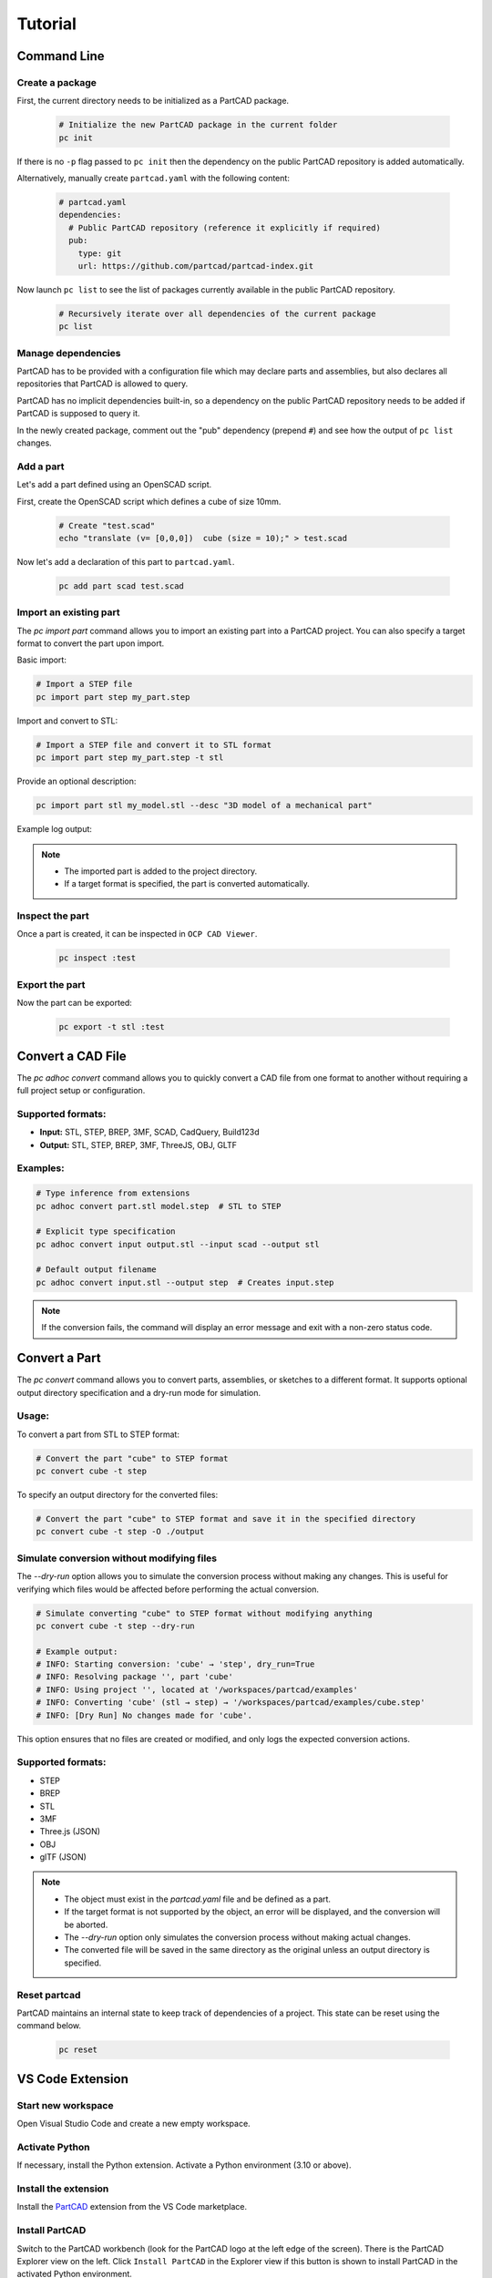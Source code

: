 Tutorial
########

============
Command Line
============

Create a package
----------------

First, the current directory needs to be initialized as a PartCAD package.

  .. code-block:: shell

    # Initialize the new PartCAD package in the current folder
    pc init

If there is no ``-p`` flag passed to ``pc init``
then the dependency on the public PartCAD repository is added automatically.

Alternatively, manually create ``partcad.yaml`` with the following content:

  .. code-block:: yaml

    # partcad.yaml
    dependencies:
      # Public PartCAD repository (reference it explicitly if required)
      pub:
        type: git
        url: https://github.com/partcad/partcad-index.git

Now launch ``pc list`` to see the list of packages currently available in
the public PartCAD repository.

  .. code-block:: shell

    # Recursively iterate over all dependencies of the current package
    pc list

Manage dependencies
-------------------

PartCAD has to be provided with a configuration file which may declare parts and
assemblies, but also declares all repositories that PartCAD is allowed to query.

PartCAD has no implicit dependencies built-in,
so a dependency on the public PartCAD repository needs to be added
if PartCAD is supposed to query it.

In the newly created package, comment out the "pub" dependency (prepend ``#``)
and see how the output of ``pc list`` changes.

Add a part
----------

Let's add a part defined using an OpenSCAD script.

First, create the OpenSCAD script which defines a cube of size 10mm.

  .. code-block:: shell

    # Create "test.scad"
    echo "translate (v= [0,0,0])  cube (size = 10);" > test.scad

Now let's add a declaration of this part to ``partcad.yaml``.

  .. code-block:: shell

    pc add part scad test.scad

Import an existing part
-----------------------

The `pc import part` command allows you to import an existing part into a PartCAD project.
You can also specify a target format to convert the part upon import.

Basic import:

.. code-block:: shell

    # Import a STEP file
    pc import part step my_part.step

Import and convert to STL:

.. code-block:: shell

    # Import a STEP file and convert it to STL format
    pc import part step my_part.step -t stl

Provide an optional description:

.. code-block:: shell

    pc import part stl my_model.stl --desc "3D model of a mechanical part"

Example log output:

.. code-block:: text
    pc import part step my_part.step -t stl
    INFO: Importing part: my_part.step (step)
    INFO: Performing ad-hoc conversion: step → stl
    INFO: Ad-hoc conversion successful: my_part.stl
    INFO: Successfully imported part: my_part

.. note::
    - The imported part is added to the project directory.
    - If a target format is specified, the part is converted automatically.


Inspect the part
----------------

Once a part is created, it can be inspected in ``OCP CAD Viewer``.

  .. code-block:: shell

    pc inspect :test

Export the part
---------------

Now the part can be exported:

  .. code-block:: shell

    pc export -t stl :test

==================
Convert a CAD File
==================

The `pc adhoc convert` command allows you to quickly convert a CAD file from one format to another without requiring a full project setup or configuration.

Supported formats:
------------------
- **Input:** STL, STEP, BREP, 3MF, SCAD, CadQuery, Build123d
- **Output:** STL, STEP, BREP, 3MF, ThreeJS, OBJ, GLTF

Examples:
---------

.. code-block:: shell

    # Type inference from extensions
    pc adhoc convert part.stl model.step  # STL to STEP

    # Explicit type specification
    pc adhoc convert input output.stl --input scad --output stl

    # Default output filename
    pc adhoc convert input.stl --output step  # Creates input.step

.. note::
    If the conversion fails, the command will display an error message and exit with a non-zero status code.

===================================
Convert a Part
===================================

The `pc convert` command allows you to convert parts, assemblies, or sketches to a different format.
It supports optional output directory specification and a dry-run mode for simulation.

Usage:
---------

To convert a part from STL to STEP format:

.. code-block:: shell

    # Convert the part "cube" to STEP format
    pc convert cube -t step

To specify an output directory for the converted files:

.. code-block:: shell

    # Convert the part "cube" to STEP format and save it in the specified directory
    pc convert cube -t step -O ./output

Simulate conversion without modifying files
-------------------------------------------

The `--dry-run` option allows you to simulate the conversion process without making any changes.
This is useful for verifying which files would be affected before performing the actual conversion.

.. code-block:: shell

    # Simulate converting "cube" to STEP format without modifying anything
    pc convert cube -t step --dry-run

    # Example output:
    # INFO: Starting conversion: 'cube' → 'step', dry_run=True
    # INFO: Resolving package '', part 'cube'
    # INFO: Using project '', located at '/workspaces/partcad/examples'
    # INFO: Converting 'cube' (stl → step) → '/workspaces/partcad/examples/cube.step'
    # INFO: [Dry Run] No changes made for 'cube'.

This option ensures that no files are created or modified, and only logs the expected conversion actions.

Supported formats:
------------------
- STEP
- BREP
- STL
- 3MF
- Three.js (JSON)
- OBJ
- glTF (JSON)

.. note::
    - The object must exist in the `partcad.yaml` file and be defined as a part.
    - If the target format is not supported by the object, an error will be displayed, and the conversion will be aborted.
    - The `--dry-run` option only simulates the conversion process without making actual changes.
    - The converted file will be saved in the same directory as the original unless an output directory is specified.

Reset partcad
---------------------

PartCAD maintains an internal state to keep track of dependencies of a project. This state can be reset using the command below.

  .. code-block:: shell

    pc reset

=================
VS Code Extension
=================

Start new workspace
-------------------

Open Visual Studio Code and create a new empty workspace.

Activate Python
---------------

If necessary, install the Python extension.
Activate a Python environment (3.10 or above).

Install the extension
---------------------

Install the
`PartCAD <https://marketplace.visualstudio.com/items?itemName=OpenVMP.partcad>`_
extension from the VS Code marketplace.

Install PartCAD
---------------

Switch to the PartCAD workbench
(look for the PartCAD logo at the left edge of the screen).
There is the PartCAD Explorer view on the left.
Click ``Install PartCAD`` in the Explorer view if this button is shown
to install PartCAD in the activated Python environment.

Create a package
----------------

Once PartCAD is initialized, it won't detect any PartCAD package in the empty
workspace.
Click ``Initialize Package`` to create ``partcad.yaml``.

Browse
------

Browse the imported packages in the Explorer view. Click on the parts and
assemblies to see them in the ``OCP CAD Viewer`` view that will appear on the
right.

For example, navigate to ``//pub/std/metric/cqwarehouse`` and click on some part
(e.g. ``fastener/hexhead-din931``).
The PartCAD Inspector view displays the part parameters.
The parameter values can be changed and the part gets redrawn on ``Update``.

Create a part
-------------

Click ``Add a CAD script`` in the Explorer view toolbar.
Select ``build123d`` from the dropdown list.
Then select ``Example 3: Bead`` as the template to use.
An editor view with the newly created script will be shown.

Inspect the part
----------------

When you edit Python or OpenSCAD files that are used in the current
PartCAD package, saving the file makes it displayed automatically.
Press ``Save`` (Ctrl-S or Cmd-S) to save the script and trigger an automatic
inspection of the part. The ``OCP CAD Viewer`` view will appear on the right.

Import parts part
-----------------

In case you want to use existing PartCAD parts in the design of your part,
then follow the following steps.

First, select the part you want to use in the PartCAD Explorer view.
Then, add the following to the ``build123d`` script created during the previous
steps of this tutorial:

  .. code-block:: python

    import partcad as pc

    other_part = pc.get_

Please, note, that after "``pc.get_"`` a code completion suggestion appears.
Use the suggested code completion option to insert the code that adds
the selected part to this ``build123d`` script.

Here is an example of how to use the newly added solid:

  .. code-block:: python

    ...
    # After "with BuildPart"
    art = Compound([art, other_part])
    # Before "show_object"
    ...


Create an assembly
------------------

This is what PartCAD (or, at least, its VS Code Extension) is actually for.

Click ``Add an assembly file to the current package`` in the PartCAD Explorer
view. After that select an existing assembly file (`*.assy`) or enter a
filename for the new file to be created.

ASSY (Assembly YAML) files use the YAML syntax.
The list of parts has to be added as children under the ``links`` node.
Here is how an empty assembly file looks like:

  .. code-block:: yaml

    links:

Add a part to the assembly
--------------------------

Select the desired part or assembly in PartCAD Explorer.
After that navigate to the next line under "``links:``" and type "- pa"
(which is what you do when you want to add a child item with the name "part")
and, then, select the code completion suggestion from PartCAD.

.. image:: ./images/assy-autocompletion.png
  :width: 60%

This will add the selected part or assembly to the assembly file.

.. image:: ./images/assy-autocompletion-done.png
  :width: 60%

Inspect the assembly
--------------------

When you edit ASSY files in the current PartCAD package,
the assembly is displayed automatically on save.
Press ``Save`` (Ctrl-S or Cmd-S) to save the assembly file and trigger an
automatic inspection of the assembly. The ``OCP CAD Viewer`` view will appear on
the right if it's not open yet.
